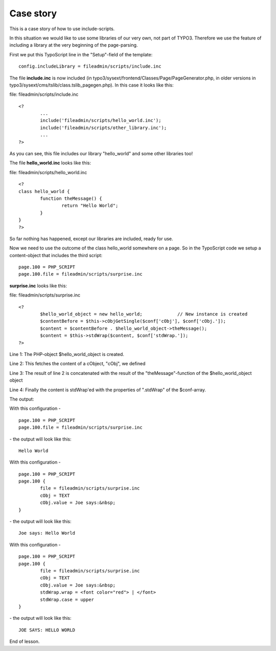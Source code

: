 ﻿

.. ==================================================
.. FOR YOUR INFORMATION
.. --------------------------------------------------
.. -*- coding: utf-8 -*- with BOM.

.. ==================================================
.. DEFINE SOME TEXTROLES
.. --------------------------------------------------
.. role::   underline
.. role::   typoscript(code)
.. role::   ts(typoscript)
   :class:  typoscript
.. role::   php(code)


Case story
^^^^^^^^^^

This is a case story of how to use include-scripts.

In this situation we would like to use some libraries of our very own,
not part of TYPO3. Therefore we use the feature of including a library
at the very beginning of the page-parsing.

First we put this TypoScript line in the "Setup"-field of the
template:

::

   config.includeLibrary = fileadmin/scripts/include.inc

The file  **include.inc** is now included (in
typo3/sysext/frontend/Classes/Page/PageGenerator.php, in older
versions in typo3/sysext/cms/tslib/class.tslib\_pagegen.php). In this
case it looks like this:

file: fileadmin/scripts/include.inc

::

   <?
           ...
           include('fileadmin/scripts/hello_world.inc');
           include('fileadmin/scripts/other_library.inc');
           ...
   ?>

As you can see, this file includes our library "hello\_world" and some
other libraries too!

The file  **hello\_world.inc** looks like this:

file: fileadmin/scripts/hello\_world.inc

::

   <?
   class hello_world {
           function theMessage() {
                   return "Hello World";
           }
   }
   ?>

So far nothing has happened, except our libraries are included, ready
for use.

Now we need to use the outcome of the class hello\_world somewhere on
a page. So in the TypoScript code we setup a content-object that
includes the third script:

::

   page.100 = PHP_SCRIPT
   page.100.file = fileadmin/scripts/surprise.inc

**surprise.inc** looks like this:

file: fileadmin/scripts/surprise.inc

::

   <?
           $hello_world_object = new hello_world;             // New instance is created
           $contentBefore = $this->cObjGetSingle($conf['cObj'], $conf['cObj.']);
           $content = $contentBefore . $hello_world_object->theMessage();
           $content = $this->stdWrap($content, $conf['stdWrap.']);
   ?>

Line 1: The PHP-object $hello\_world\_object is created.

Line 2: This fetches the content of a cObject, "cObj", we defined

Line 3: The result of line 2 is concatenated with the result of the
"theMessage"-function of the $hello\_world\_object object

Line 4: Finally the content is stdWrap'ed with the properties of
".stdWrap" of the $conf-array.

The output:

With this configuration -

::

   page.100 = PHP_SCRIPT
   page.100.file = fileadmin/scripts/surprise.inc

\- the output will look like this:

::

   Hello World

With this configuration -

::

   page.100 = PHP_SCRIPT
   page.100 {
           file = fileadmin/scripts/surprise.inc
           cObj = TEXT
           cObj.value = Joe says:&nbsp;
   }

\- the output will look like this:

::

    Joe says: Hello World

With this configuration -

::

   page.100 = PHP_SCRIPT
   page.100 {
           file = fileadmin/scripts/surprise.inc
           cObj = TEXT
           cObj.value = Joe says:&nbsp;
           stdWrap.wrap = <font color="red"> | </font>
           stdWrap.case = upper
   }

\- the output will look like this:

::

   JOE SAYS: HELLO WORLD

End of lesson.


